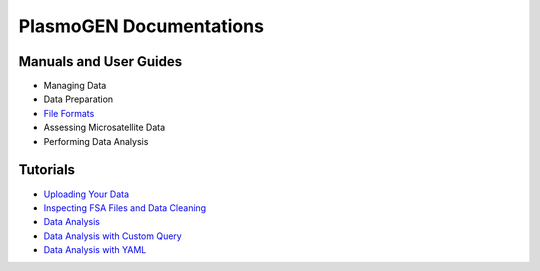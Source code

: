 
==========================
|plasmogen| Documentations
==========================

Manuals and User Guides
-----------------------

* Managing Data
* Data Preparation
* `File Formats`_
* Assessing Microsatellite Data
* Performing Data Analysis

Tutorials
---------

* `Uploading Your Data`_
* `Inspecting FSA Files and Data Cleaning`_
* `Data Analysis`_
* `Data Analysis with Custom Query`_
* `Data Analysis with YAML`_

.. |plasmogen| replace:: PlasmoGEN
.. _Uploading Your Data: tutorials/01/index.rst
.. _Inspecting FSA Files and Data Cleaning: tutorials/02/index.rst
.. _Data Analysis: tutorials/03/index.rst
.. _Data Analysis with Custom Query: tutorials/04/index.rst
.. _Data Analysis with YAML: tutorials/05/index.rst
.. _File Formats: guides/fileformats.rst
